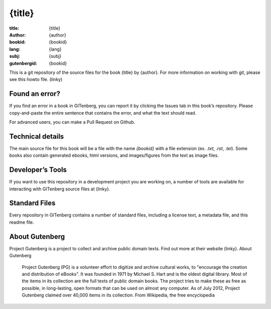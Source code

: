 =====================
{title}
=====================
:title: {title}
:author: {author}
:bookid: {bookid}
:lang: {lang}
:subj: {subj}
:gutenbergid: {bookid}

This is a git repository of the source files for the book {title} by {author}. For more information on working with git, please see this howto file. (linky)

Found an error?
===============
If you find an error in a book in GITenberg, you can report it by clicking the Issues tab in this book’s repository. Please copy-and-paste the entire sentence that contains the error, and what the text should read.

For advanced users, you can make a Pull Request on Github.


Technical details
=================
The main source file for this book will be a file with the name `{bookid}` with a file extension (ex. `.txt`, `.rst`, `.tei`). Some books also contain generated ebooks, html versions, and images/figures from the text as image files.

Developer’s Tools
=================
If you want to use this repository in a development project you are working on, a number of tools are available for interacting with GITenberg source files at (linky).

Standard Files
==============
Every repository in GITenberg contains a number of standard files, including a license text, a metadata file, and this readme file.

About Gutenberg
===============
Project Gutenberg is a project to collect and archive public domain texts. Find out more at their website (linky).
About Gutenberg

    Project Gutenberg (PG) is a volunteer effort to digitize and archive cultural works, to "encourage the creation and distribution of eBooks". It was founded in 1971 by Michael S. Hart and is the oldest digital library. Most of the items in its collection are the full texts of public domain books. The project tries to make these as free as possible, in long-lasting, open formats that can be used on almost any computer. As of July 2012, Project Gutenberg claimed over 40,000 items in its collection.
    From Wikipedia, the free encyclopedia
